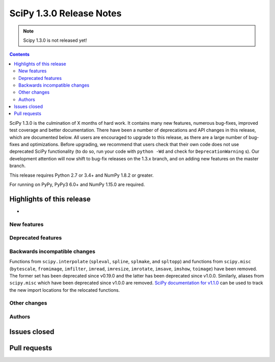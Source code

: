 ==========================
SciPy 1.3.0 Release Notes
==========================

.. note:: Scipy 1.3.0 is not released yet!

.. contents::

SciPy 1.3.0 is the culmination of X months of hard work. It contains
many new features, numerous bug-fixes, improved test coverage and better
documentation. There have been a number of deprecations and API changes
in this release, which are documented below. All users are encouraged to
upgrade to this release, as there are a large number of bug-fixes and
optimizations. Before upgrading, we recommend that users check that
their own code does not use deprecated SciPy functionality (to do so,
run your code with ``python -Wd`` and check for ``DeprecationWarning`` s).
Our development attention will now shift to bug-fix releases on the
1.3.x branch, and on adding new features on the master branch.

This release requires Python 2.7 or 3.4+ and NumPy 1.8.2 or greater.

For running on PyPy, PyPy3 6.0+ and NumPy 1.15.0 are required.

Highlights of this release
--------------------------

- 

New features
============


Deprecated features
===================


Backwards incompatible changes
==============================

Functions from ``scipy.interpolate`` (``spleval``, ``spline``, ``splmake``,
and ``spltopp``) and functions from ``scipy.misc`` (``bytescale``, ``fromimage``,
``imfilter``, ``imread``, ``imresize``, ``imrotate``, ``imsave``, ``imshow``,
``toimage``) have been removed. The former set has been deprecated since v0.19.0
and the latter has been deprecated since v1.0.0.
Similarly, aliases from ``scipy.misc`` which have been deprecated since v1.0.0 are
removed. `SciPy documentation for v1.1.0 <https://docs.scipy.org/doc/scipy-1.1.0/reference/misc.html>`__
can be used to track the new import locations for the relocated functions.


Other changes
=============


Authors
=======


Issues closed
-------------

Pull requests
-------------
